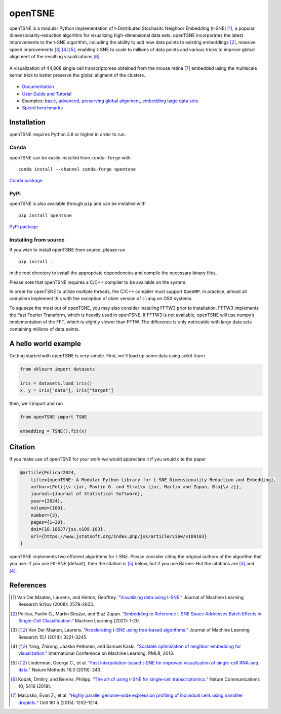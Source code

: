 openTSNE
========

|Build Status| |ReadTheDocs Badge| |License Badge|

openTSNE is a modular Python implementation of t-Distributed Stochasitc Neighbor Embedding (t-SNE) [1]_, a popular dimensionality-reduction algorithm for visualizing high-dimensional data sets. openTSNE incorporates the latest improvements to the t-SNE algorithm, including the ability to add new data points to existing embeddings [2]_, massive speed improvements [3]_ [4]_ [5]_, enabling t-SNE to scale to millions of data points and various tricks to improve global alignment of the resulting visualizations [6]_.

.. figure:: docs/source/images/macosko_2015.png
   :alt: Macosko 2015 mouse retina t-SNE embedding
   :align: center

   A visualization of 44,808 single cell transcriptomes obtained from the mouse retina [7]_ embedded using the multiscale kernel trick to better preserve the global aligment of the clusters.

- `Documentation <http://opentsne.readthedocs.io>`__
- `User Guide and Tutorial <https://opentsne.readthedocs.io/en/latest/tsne_algorithm.html>`__
- Examples: `basic <https://opentsne.readthedocs.io/en/latest/examples/01_simple_usage/01_simple_usage.html>`__, `advanced <https://opentsne.readthedocs.io/en/latest/examples/02_advanced_usage/02_advanced_usage.html>`__, `preserving global alignment <https://opentsne.readthedocs.io/en/latest/examples/03_preserving_global_structure/03_preserving_global_structure.html>`__, `embedding large data sets <https://opentsne.readthedocs.io/en/latest/examples/04_large_data_sets/04_large_data_sets.html>`__
- `Speed benchmarks <https://opentsne.readthedocs.io/en/latest/benchmarks.html>`__

Installation
------------

openTSNE requires Python 3.8 or higher in order to run.

Conda
~~~~~

openTSNE can be easily installed from ``conda-forge`` with

::

   conda install --channel conda-forge opentsne

`Conda package <https://anaconda.org/conda-forge/opentsne>`__

PyPi
~~~~

openTSNE is also available through ``pip`` and can be installed with

::

   pip install opentsne

`PyPi package <https://pypi.org/project/openTSNE>`__

Installing from source
~~~~~~~~~~~~~~~~~~~~~~

If you wish to install openTSNE from source, please run

::

   pip install .


in the root directory to install the appropriate dependencies and compile the necessary binary files.

Please note that openTSNE requires a C/C++ compiler to be available on the system.

In order for openTSNE to utilize multiple threads, the C/C++ compiler
must support ``OpenMP``. In practice, almost all compilers
implement this with the exception of older version of ``clang`` on OSX
systems.

To squeeze the most out of openTSNE, you may also consider installing
FFTW3 prior to installation. FFTW3 implements the Fast Fourier
Transform, which is heavily used in openTSNE. If FFTW3 is not available,
openTSNE will use numpy’s implementation of the FFT, which is slightly
slower than FFTW. The difference is only noticeable with large data sets
containing millions of data points.

A hello world example
---------------------

Getting started with openTSNE is very simple. First, we'll load up some data using scikit-learn

.. code:: python

   from sklearn import datasets

   iris = datasets.load_iris()
   x, y = iris["data"], iris["target"]

then, we'll import and run

.. code:: python

   from openTSNE import TSNE

   embedding = TSNE().fit(x)

Citation
--------

If you make use of openTSNE for your work we would appreciate it if you would cite the paper

.. code::

    @article{Policar2024,
        title={openTSNE: A Modular Python Library for t-SNE Dimensionality Reduction and Embedding},
        author={Poli{\v c}ar, Pavlin G. and Stra{\v z}ar, Martin and Zupan, Bla{\v z}},
        journal={Journal of Statistical Software},
        year={2024},
        volume={109},
        number={3},
        pages={1–30},
        doi={10.18637/jss.v109.i03},
        url={https://www.jstatsoft.org/index.php/jss/article/view/v109i03}
    }
    
openTSNE implements two efficient algorithms for t-SNE. Please consider citing the original authors of the algorithm that you use. If you use FIt-SNE (default), then the citation is [5]_ below, but if you use Barnes-Hut the citations are [3]_ and [4]_.


References
----------

.. [1] Van Der Maaten, Laurens, and Hinton, Geoffrey. `“Visualizing data using
    t-SNE.” <http://www.jmlr.org/papers/volume9/vandermaaten08a/vandermaaten08a.pdf>`__
    Journal of Machine Learning Research 9.Nov (2008): 2579-2605.
.. [2] Poličar, Pavlin G., Martin Stražar, and Blaž Zupan. `“Embedding to Reference t-SNE Space Addresses Batch Effects in Single-Cell Classification.” <https://link.springer.com/article/10.1007/s10994-021-06043-1>`__ Machine Learning (2021): 1-20.
.. [3] Van Der Maaten, Laurens. `“Accelerating t-SNE using tree-based algorithms.”
    <http://www.jmlr.org/papers/volume15/vandermaaten14a/vandermaaten14a.pdf>`__
    Journal of Machine Learning Research 15.1 (2014): 3221-3245.
.. [4] Yang, Zhirong, Jaakko Peltonen, and Samuel Kaski. `"Scalable optimization of neighbor embedding for visualization." <https://proceedings.mlr.press/v28/yang13b.html>`__ International Conference on Machine Learning. PMLR, 2013.
.. [5] Linderman, George C., et al. `"Fast interpolation-based t-SNE for improved
    visualization of single-cell RNA-seq data." <https://www.nature.com/articles/s41592-018-0308-4>`__ Nature Methods 16.3 (2019): 243.
.. [6] Kobak, Dmitry, and Berens, Philipp. `“The art of using t-SNE for single-cell transcriptomics.” <https://www.nature.com/articles/s41467-019-13056-x>`__
    Nature Communications 10, 5416 (2019).
.. [7] Macosko, Evan Z., et al. `“Highly parallel genome-wide expression profiling of
    individual cells using nanoliter droplets.”
    <https://www.sciencedirect.com/science/article/pii/S0092867415005498>`__
    Cell 161.5 (2015): 1202-1214.

.. |Build Status| image:: https://dev.azure.com/pavlingp/openTSNE/_apis/build/status/Test?branchName=master
   :target: https://dev.azure.com/pavlingp/openTSNE/_build/latest?definitionId=1&branchName=master
.. |ReadTheDocs Badge| image:: https://readthedocs.org/projects/opentsne/badge/?version=latest
   :target: https://opentsne.readthedocs.io/en/latest/?badge=latest
   :alt: Documentation Status
.. |License Badge| image:: https://img.shields.io/badge/License-BSD%203--Clause-blue.svg
   :target: https://opensource.org/licenses/BSD-3-Clause
